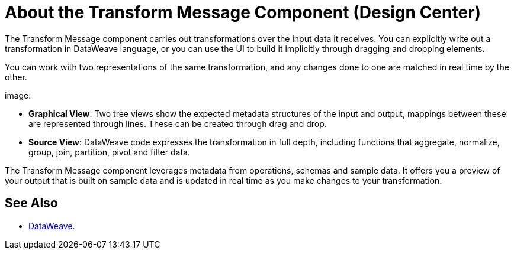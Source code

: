 = About the Transform Message Component (Design Center)
:keywords:

The Transform Message component carries out transformations over the input data it receives. You can explicitly write out a transformation in DataWeave language, or you can use the UI to build it implicitly through dragging and dropping elements.


You can work with two representations of the same transformation, and any changes done to one are matched in real time by the other.


image:


* *Graphical View*: Two tree views show the expected metadata structures of the input and output, mappings between these are represented through lines. These can be created through drag and drop.


* *Source View*: DataWeave code expresses the transformation in full depth, including functions that aggregate, normalize, group, join, partition, pivot and filter data.



The Transform Message component leverages metadata from operations, schemas and sample data. It offers you a preview of your output that is built on sample data and is updated in real time as you make changes to your transformation.





== See Also



* link:/mule-user-guide/v/4.0/dataweave[DataWeave].
